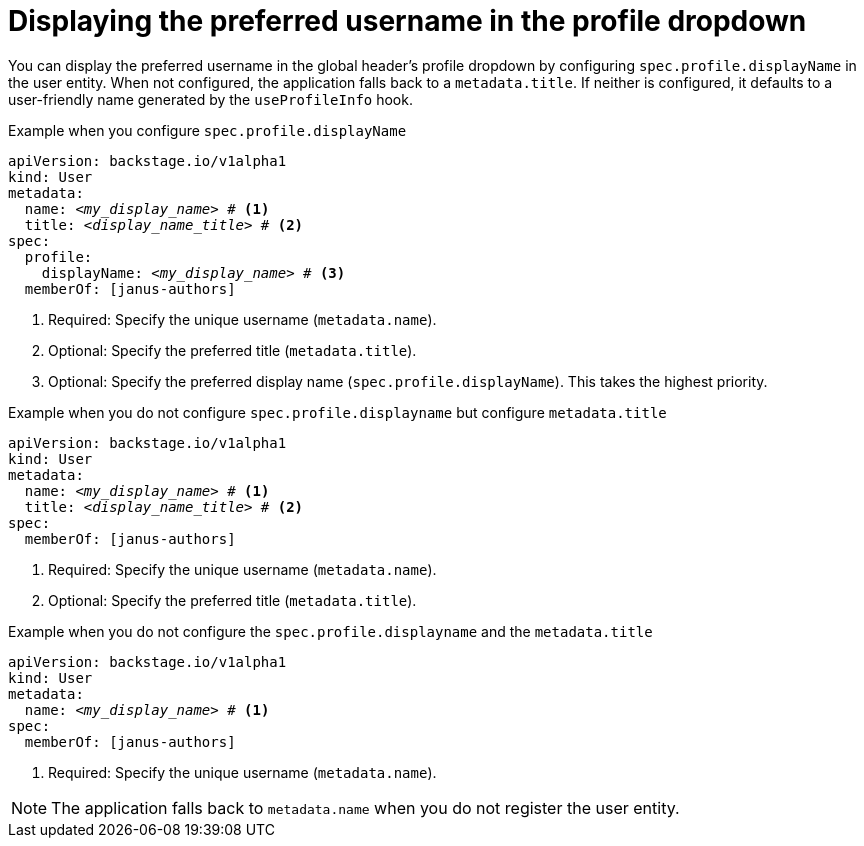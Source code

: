 [id="displaying-preferred-username-in-global-header-profile-dropdown_{context}"]
= Displaying the preferred username in the profile dropdown

You can display the preferred username in the global header's profile dropdown by configuring `spec.profile.displayName` in the user entity. When not configured, the application falls back to a `metadata.title`. If neither is configured, it defaults to a user-friendly name generated by the `useProfileInfo` hook.

.Procedure
.Example when you configure `spec.profile.displayName`

[source,yaml,subs="+attributes,+quotes"]
----
apiVersion: backstage.io/v1alpha1
kind: User
metadata:
  name: _<my_display_name>_ # <1>
  title: _<display_name_title>_ # <2>
spec:
  profile:
    displayName: _<my_display_name>_ # <3>
  memberOf: [janus-authors]
----
<1> Required: Specify the unique username (`metadata.name`).
<2> Optional: Specify the preferred title (`metadata.title`).
<3> Optional: Specify the preferred display name (`spec.profile.displayName`). This takes the highest priority.

.Example when you do not configure `spec.profile.displayname` but configure `metadata.title`

[source,yaml,subs="+attributes,+quotes"]
----
apiVersion: backstage.io/v1alpha1
kind: User
metadata:
  name: _<my_display_name>_ # <1>
  title: _<display_name_title>_ # <2>
spec:
  memberOf: [janus-authors]
----
<1> Required: Specify the unique username (`metadata.name`).
<2> Optional: Specify the preferred title (`metadata.title`).

.Example when you do not configure the `spec.profile.displayname` and the `metadata.title`

[source,yaml,subs="+attributes,+quotes"]
----
apiVersion: backstage.io/v1alpha1
kind: User
metadata:
  name: _<my_display_name>_ # <1>
spec:
  memberOf: [janus-authors]
----
<1> Required: Specify the unique username (`metadata.name`).

[NOTE]
====
The application falls back to `metadata.name` when you do not register the user entity.
====